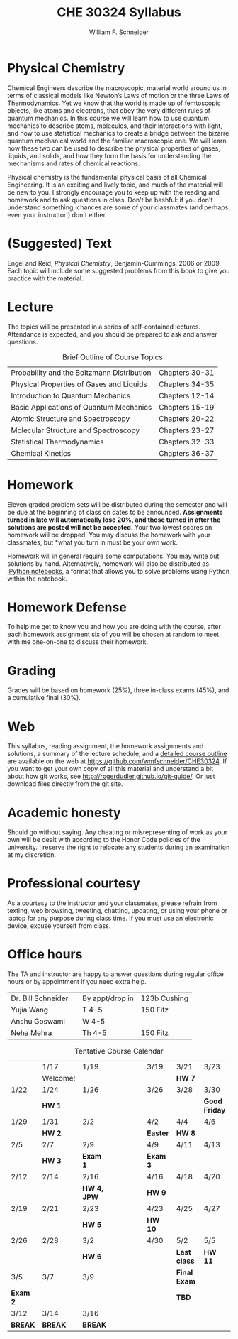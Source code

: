 #+BEGIN_OPTIONS
#+AUTHOR: William F. Schneider
#+TITLE: CHE 30324 Syllabus
#+EMAIL: wschneider@nd.edu
#+LATEX_CLASS_OPTIONS: [11pt]
#+LATEX_HEADER:\usepackage[left=1in, right=1in, top=1in, bottom=1in, nohead]{geometry}
#+LATEX_HEADER:\geometry{margin=1.0in}
#+LATEX_HEADER:\usepackage{amsmath}
#+LATEX_HEADER:\usepackage{graphicx}
#+LATEX_HEADER:\usepackage{epstopdf}
#+LATEX_HEADER:\usepackage{fancyhdr}
#+LATEX_HEADER:\usepackage{hyperref}
#+LATEX_HEADER:\usepackage[labelfont=bf]{caption}
#+LATEX_HEADER:\usepackage{setspace}
# #+LATEX_HEADER:\setlength{\headheight}{10.2pt}
# #+LATEX_HEADER:\setlength{\headsep}{20pt}
#+LATEX_HEADER:\def\dbar{{\mathchar'26\mkern-12mu d}}
#+LATEX_HEADER:\pagestyle{fancy}
#+LATEX_HEADER:\fancyhf{}
#+LATEX_HEADER:\renewcommand{\headrulewidth}{0.5pt}
#+LATEX_HEADER:\renewcommand{\footrulewidth}{0.5pt}
#+LATEX_HEADER:\lfoot{\today}
#+LATEX_HEADER:\cfoot{\copyright\ 2017 W.\ F.\ Schneider}
#+LATEX_HEADER:\rfoot{\thepage}
#+LATEX_HEADER:\title{University of Notre Dame\\Physical Chemistry for Chemical Engineers\\(CHE 30324)}
#+LATEX_HEADER:\author{Prof. William F.\ Schneider}
#+LATEX_HEADER:\def\dbar{{\mathchar'26\mkern-12mu d}}
#+LATEX_HEADER:\usepackage[small]{titlesec}
#+LATEX_HEADER:\titlespacing*{\section}
#+LATEX_HEADER:{0pt}{0.4\baselineskip}{0.0\baselineskip}
#+LATEX_HEADER:\titlespacing*{\subsection}
#+LATEX_HEADER:{0pt}{0.4\baselineskip}{0.0\baselineskip}
#+LATEX_HEADER:\titlespacing*{\subsubsection}
#+LATEX_HEADER:{0pt}{0.1\baselineskip}{0.0\baselineskip}

#+OPTIONS: toc:nil
#+OPTIONS: H:3 num:3
#+OPTIONS: ':t
#+END_OPTIONS

#+BEGIN_EXPORT latex
\begin{center}
\textsc{\Large Physical Chemistry for Chemical Engineers (CHE 30324)}\\University of Notre Dame, Spring 2018
\end{center}
\begin{tabular*}{\textwidth}{@{\extracolsep{\fill}}l r}
\hline
Prof.\ Bill Schneider & Classroom: 131 DBRT\\
Office: 123b Cushing & Lecture MWF 12:50-1:40\\
\email{wschneider@nd.edu}, phone 574-631-8754\\
\hline
\end{tabular*}
#+END_EXPORT

* Physical Chemistry
Chemical Engineers describe the macroscopic, material world around us in terms of classical models like Newton’s Laws of motion or the three Laws of Thermodynamics. Yet we know that the world is made up of femtoscopic objects, like atoms and electrons, that obey the very different rules of quantum mechanics. In this course we will learn how to use quantum mechanics to describe atoms, molecules, and their interactions with light, and how to use statistical mechanics to create a bridge between the bizarre quantum mechanical world and the familiar macroscopic one. We will learn how these two can be used to describe the physical properties of gases, liquids, and solids, and how they form the basis for understanding the mechanisms and rates of chemical reactions.

Physical chemistry is the fundamental physical basis of all Chemical Engineering. It is an exciting and lively topic, and much of the material will be new to you. I strongly encourage you to keep up with the reading and homework and to ask questions in class. Don't be bashful: if you don't understand something, chances are some of your classmates (and perhaps even your instructor!) don't either.

* (Suggested) Text
Engel and Reid, /Physical Chemistry/, Benjamin-Cummings, 2006 or 2009. Each topic will include some suggested problems from this book to give you practice with the material.

* Lecture
The topics will be presented in a series of self-contained
lectures. Attendance is expected, and you should be prepared to ask
and answer questions.  

#+CAPTION: Brief Outline of Course Topics
|--------------------------------------------+----------------|
| Probability and the Boltzmann Distribution | Chapters 30-31 |
| Physical Properties of Gases and Liquids   | Chapters 34-35 |
| Introduction to Quantum Mechanics          | Chapters 12-14 |
| Basic Applications of Quantum Mechanics    | Chapters 15-19 |
| Atomic Structure and Spectroscopy          | Chapters 20-22 |
| Molecular Structure and Spectroscopy       | Chapters 23-27 |
| Statistical Thermodynamics                 | Chapters 32-33 |
| Chemical Kinetics                          | Chapters 36-37 |
|--------------------------------------------+----------------|
    
* Homework
Eleven graded problem sets will be distributed during the semester and will be due at the beginning of class on dates to be announced.  *Assignments turned in late will automatically lose 20%, and those turned in after the solutions are posted will not be accepted.*  Your two lowest scores on homework will be dropped.  You may discuss the homework with your classmates, but *what you turn in must be your own work.

Homework will in general require some computations. You may write out solutions by hand. Alternatively, homework will also be distributed as [[https://ipython.org/notebook.html][iPython notebooks]], a format that allows you to solve problems using Python within the notebook.
* Homework Defense
To help me get to know you and how you are doing with the course, after each homework assignment six of you will be chosen at random to meet with me one-on-one to discuss their homework.

* Grading
Grades will be based on homework (25%), three in-class exams (45%), and a cumulative final (30%).

* Web
This syllabus, reading assignment, the homework assignments and solutions, a summary of the lecture schedule, and a [[https://github.com/wmfschneider/CHE30324/tree/master/Outline][detailed course outline]] are available on the web at [[https://github.com/wmfschneider/CHE30324]].  If you want to get your own copy of all this material and understand a bit about how git works, see [[http://rogerdudler.github.io/git-guide/]].  Or just download files directly from the git site.

* Academic honesty
Should go without saying. Any cheating or misrepresenting of work as your own will be dealt with according to the Honor Code policies of the university. I reserve the right to relocate any students during an examination at my discretion.

* Professional courtesy
As a courtesy to the instructor and your classmates, please refrain from
texting, web browsing, tweeting, chatting, updating, or using your phone or laptop for any
purpose during class time.  If you must use an electronic device, excuse
yourself from class.

* Office hours
The TA and instructor are happy to answer questions during regular office hours or by appointment if you need extra help.

| Dr. Bill Schneider | \email{wschneider@nd.edu} | By appt/drop in | 123b Cushing |
| Yujia Wang         | \email{ywang40@nd.edu}    | T 4-5           | 150 Fitz     |
| Anshu Goswami      | \email{agoswami@nd.edu}   | W 4-5           |              |
| Neha Mehra         | \email{nmehra@nd.edu}     | Th 4-5          | 150 Fitz     |


#+CAPTION: Tentative Course Calendar
|----------+----------+-------------+-----------------+----------+--------------+---------------|
|          | 1/17     | 1/19        | \quad\quad\quad | 3/19     | 3/21         | 3/23          |
|          | Welcome! |             |                 |          | *HW 7*       |               |
|----------+----------+-------------+-----------------+----------+--------------+---------------|
| 1/22     | 1/24     | 1/26        |                 | 3/26     | 3/28         | 3/30          |
|          | *HW 1*   |             |                 |          |              | *Good Friday* |
|----------+----------+-------------+-----------------+----------+--------------+---------------|
| 1/29     | 1/31     | 2/2         |                 | 4/2      | 4/4          | 4/6           |
|          | *HW 2*   |             |                 | *Easter* | *HW 8*       |               |
|----------+----------+-------------+-----------------+----------+--------------+---------------|
| 2/5      | 2/7      | 2/9         |                 | 4/9      | 4/11         | 4/13          |
|          | *HW 3*   | *Exam 1*    |                 | *Exam 3* |              |               |
|----------+----------+-------------+-----------------+----------+--------------+---------------|
| 2/12     | 2/14     | 2/16        |                 | 4/16     | 4/18         | 4/20          |
|          |          | *HW 4, JPW* |                 | *HW 9*   |              |               |
|----------+----------+-------------+-----------------+----------+--------------+---------------|
| 2/19     | 2/21     | 2/23        |                 | 4/23     | 4/25         | 4/27          |
|          |          | *HW 5*      |                 | *HW 10*  |              |               |
|----------+----------+-------------+-----------------+----------+--------------+---------------|
| 2/26     | 2/28     | 3/2         |                 | 4/30     | 5/2          | 5/5           |
|          |          | *HW 6*      |                 |          | *Last class* | *HW 11*       |
|----------+----------+-------------+-----------------+----------+--------------+---------------|
| 3/5      | 3/7      | 3/9         |                 |          | *Final Exam* |               |
| *Exam 2* |          |             |                 |          | *TBD*        |               |
|----------+----------+-------------+-----------------+----------+--------------+---------------|
| 3/12     | 3/14     | 3/16        |                 |          |              |               |
| *BREAK*  | *BREAK*  | *BREAK*     |                 |          |              |               |
|----------+----------+-------------+-----------------+----------+--------------+---------------|
